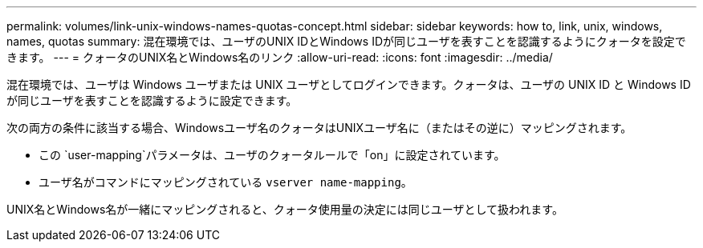 ---
permalink: volumes/link-unix-windows-names-quotas-concept.html 
sidebar: sidebar 
keywords: how to, link, unix, windows, names, quotas 
summary: 混在環境では、ユーザのUNIX IDとWindows IDが同じユーザを表すことを認識するようにクォータを設定できます。 
---
= クォータのUNIX名とWindows名のリンク
:allow-uri-read: 
:icons: font
:imagesdir: ../media/


[role="lead"]
混在環境では、ユーザは Windows ユーザまたは UNIX ユーザとしてログインできます。クォータは、ユーザの UNIX ID と Windows ID が同じユーザを表すことを認識するように設定できます。

次の両方の条件に該当する場合、Windowsユーザ名のクォータはUNIXユーザ名に（またはその逆に）マッピングされます。

* この `user-mapping`パラメータは、ユーザのクォータルールで「on」に設定されています。
* ユーザ名がコマンドにマッピングされている `vserver name-mapping`。


UNIX名とWindows名が一緒にマッピングされると、クォータ使用量の決定には同じユーザとして扱われます。
